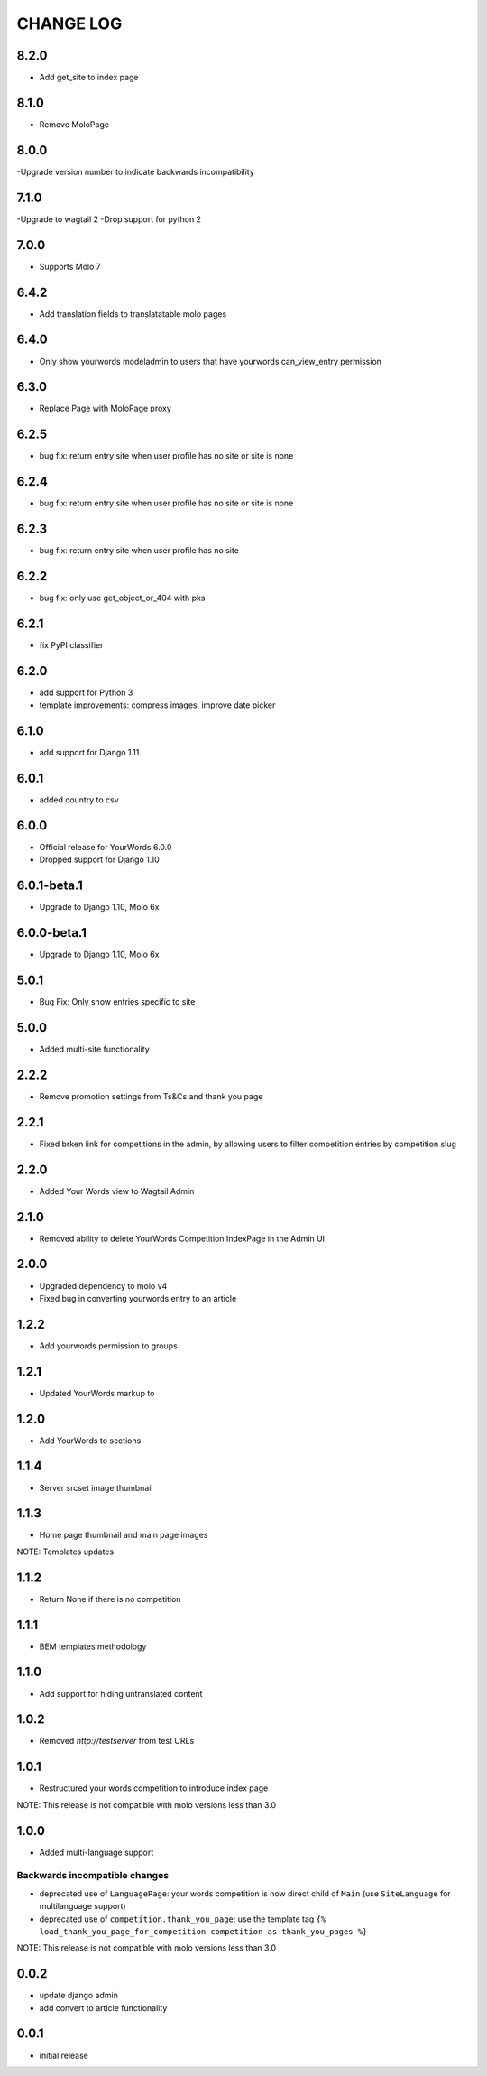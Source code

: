 CHANGE LOG
==========

8.2.0
-----
- Add get_site to index page

8.1.0
-----
- Remove MoloPage

8.0.0
-----
-Upgrade version number to indicate backwards incompatibility

7.1.0
-----
-Upgrade to wagtail 2
-Drop support for python 2 

7.0.0
-----
- Supports Molo 7

6.4.2
-----
- Add translation fields to translatatable molo pages

6.4.0
-----
- Only show yourwords modeladmin to users that have yourwords can_view_entry permission

6.3.0
-----
- Replace Page with MoloPage proxy

6.2.5
-----
- bug fix: return entry site when user profile has no site or site is none

6.2.4
-----
- bug fix: return entry site when user profile has no site or site is none

6.2.3
-----
- bug fix: return entry site when user profile has no site

6.2.2
-----
- bug fix: only use get_object_or_404 with pks

6.2.1
-----
- fix PyPI classifier

6.2.0
-----
- add support for Python 3
- template improvements: compress images, improve date picker

6.1.0
-----
- add support for Django 1.11

6.0.1
-----
- added country to csv

6.0.0
-----
- Official release for YourWords 6.0.0
- Dropped support for Django 1.10

6.0.1-beta.1
------------
- Upgrade to Django 1.10, Molo 6x

6.0.0-beta.1
------------
- Upgrade to Django 1.10, Molo 6x

5.0.1
-----
- Bug Fix: Only show entries specific to site

5.0.0
-----
- Added multi-site functionality

2.2.2
-----
- Remove promotion settings from Ts&Cs and thank you page

2.2.1
-----
- Fixed brken link for competitions in the admin, by allowing users to filter competition entries by competition slug

2.2.0
-----
- Added Your Words view to Wagtail Admin

2.1.0
-----
- Removed ability to delete YourWords Competition IndexPage in the Admin UI

2.0.0
-----
- Upgraded dependency to molo v4
- Fixed bug in converting yourwords entry to an article

1.2.2
-----
- Add yourwords permission to groups

1.2.1
-----
- Updated YourWords markup to

1.2.0
-----
- Add YourWords to sections

1.1.4
-----
- Server srcset image thumbnail

1.1.3
-----
- Home page thumbnail and main page images

NOTE: Templates updates

1.1.2
-----
- Return None if there is no competition

1.1.1
-----
- BEM templates methodology

1.1.0
-----
- Add support for hiding untranslated content

1.0.2
-----
- Removed `http://testserver` from test URLs

1.0.1
-----

- Restructured your words competition to introduce index page

NOTE: This release is not compatible with molo versions less than 3.0

1.0.0
-----

- Added multi-language support

Backwards incompatible changes
~~~~~~~~~~~~~~~~~~~~~~~~~~~~~~
- deprecated use of ``LanguagePage``: your words competition is now direct child of ``Main`` (use ``SiteLanguage`` for multilanguage support)
- deprecated use of ``competition.thank_you_page``: use the template tag ``{% load_thank_you_page_for_competition competition as thank_you_pages %}``

NOTE: This release is not compatible with molo versions less than 3.0

0.0.2
-----
- update django admin
- add convert to article functionality

0.0.1
-----
- initial release

